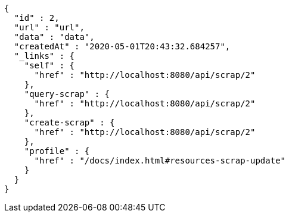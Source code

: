 [source,options="nowrap"]
----
{
  "id" : 2,
  "url" : "url",
  "data" : "data",
  "createdAt" : "2020-05-01T20:43:32.684257",
  "_links" : {
    "self" : {
      "href" : "http://localhost:8080/api/scrap/2"
    },
    "query-scrap" : {
      "href" : "http://localhost:8080/api/scrap/2"
    },
    "create-scrap" : {
      "href" : "http://localhost:8080/api/scrap/2"
    },
    "profile" : {
      "href" : "/docs/index.html#resources-scrap-update"
    }
  }
}
----